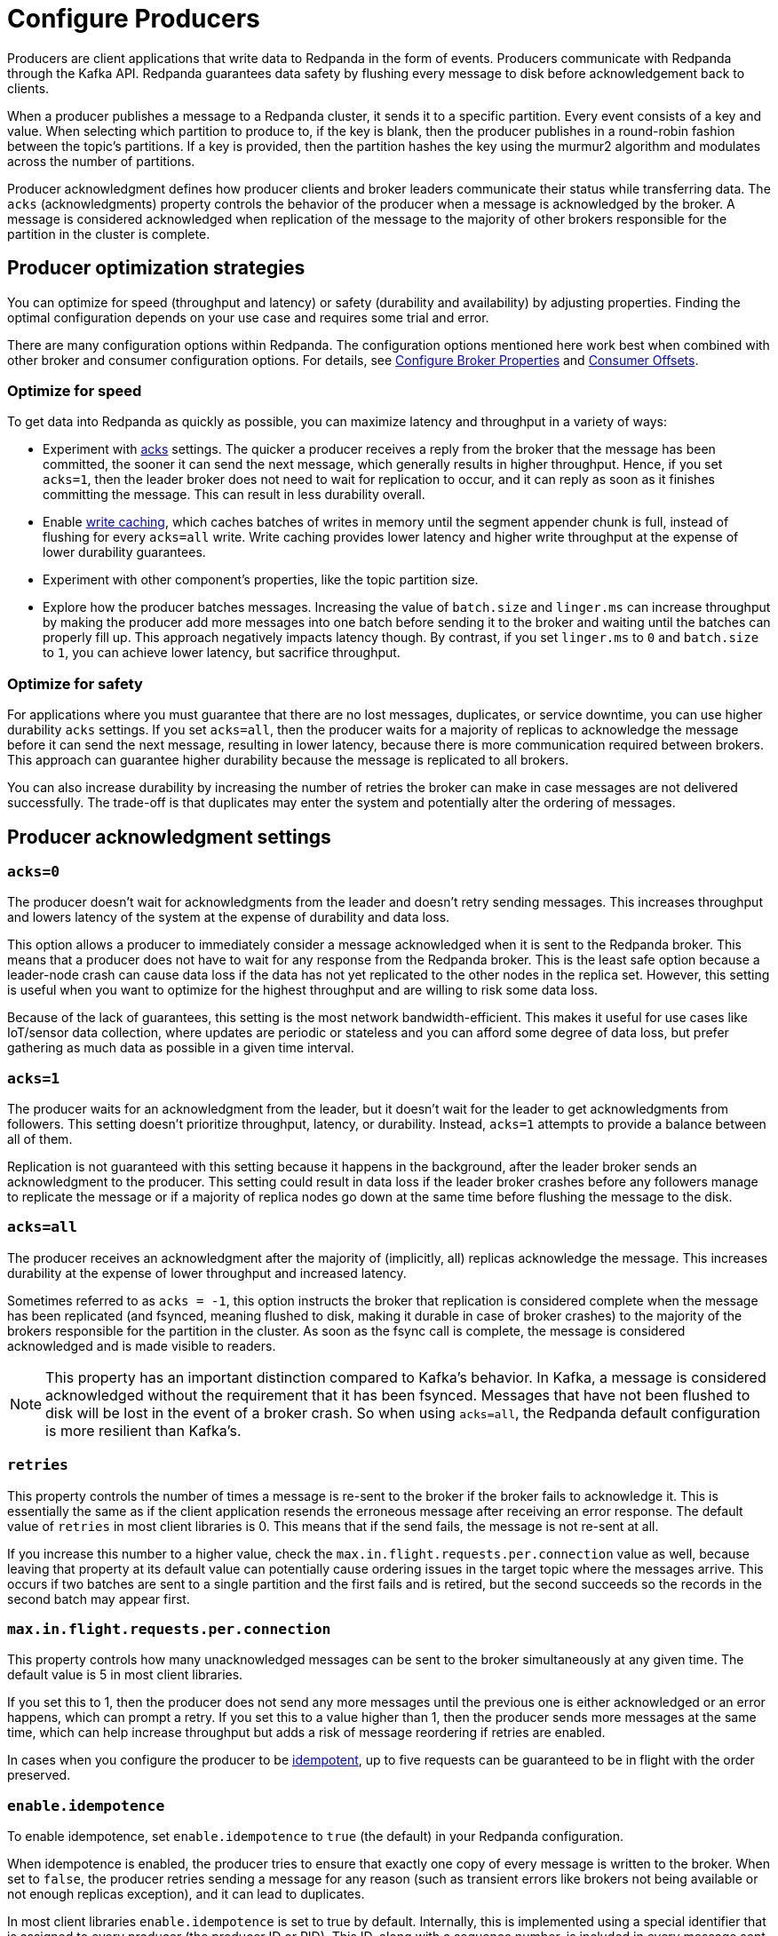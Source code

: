 = Configure Producers
:description: Learn about configuration options for producers, including write caching and acknowledgment settings.
:page-aliases: development:configure-producers.adoc
:page-categories: Clients, Development

Producers are client applications that write data to Redpanda
in the form of events. Producers communicate with Redpanda through the Kafka API. Redpanda guarantees data safety by flushing every message to disk before acknowledgement back to clients. 

When a producer publishes a message to a Redpanda cluster, it sends it to a
specific partition. Every event consists of a key and value. When selecting
which partition to produce to, if the key is blank, then the producer publishes in a
round-robin fashion between the topic's partitions. If a key is provided, then
the partition hashes the key using the murmur2 algorithm and modulates across
the number of partitions.

Producer acknowledgment defines how producer clients and broker leaders
communicate their status while transferring data. The `acks` (acknowledgments) property controls the behavior of the producer when a message
is acknowledged by the broker. A message is considered acknowledged when
replication of the message to the majority of other brokers responsible for the
partition in the cluster is complete.

== Producer optimization strategies

You can optimize for speed (throughput and latency) or safety (durability and
availability) by adjusting properties. Finding the optimal configuration depends
on your use case and requires some trial and error. 

There are many configuration options within Redpanda. The
configuration options mentioned here work best when combined with other
broker and consumer configuration options. For details, see
xref:deploy:deployment-option/self-hosted/manual/node-property-configuration.adoc[Configure Broker Properties]
and xref:develop:consume-data/consumer-offsets.adoc[Consumer Offsets].

=== Optimize for speed

To get data into
Redpanda as quickly as possible, you can maximize latency and throughput in a variety of ways: 

* Experiment with <<Producer acknowledgment settings, acks>> settings. The quicker a producer receives a reply from the broker that the
message has been committed, the sooner it can send the next message, which
generally results in higher throughput. Hence, if you set `acks=1`, then the
leader broker does not need to wait for replication to occur, and it can reply
as soon as it finishes committing the message. This
can result in less durability overall.
* Enable <<Write caching, write caching>>, which caches batches of writes in memory until the segment appender chunk is full, instead of flushing for every `acks=all` write. Write caching provides lower latency and higher write throughput at the expense of lower durability guarantees.
* Experiment with other component's properties, like the topic
partition size. 
* Explore how the producer batches messages. Increasing the
value of `batch.size` and `linger.ms` can increase throughput by making the
producer add more messages into one batch before sending it to the broker and
waiting until the batches can properly fill up. This approach negatively impacts
latency though. By contrast, if you set `linger.ms` to `0`
and `batch.size` to `1`, you can achieve lower latency, but sacrifice throughput.

=== Optimize for safety

For applications where you must guarantee that there are no lost messages,
duplicates, or service downtime, you can use higher durability `acks` settings.
If you set `acks=all`, then the producer waits for a majority of replicas to
acknowledge the message before it can send the next message, resulting in lower
latency, because there is more communication required between brokers. This
approach can guarantee higher durability because the message is replicated
to all brokers.

You can also increase durability by increasing the number of retries the broker
can make in case messages are not delivered successfully. The trade-off
is that duplicates may enter the system and potentially alter the
ordering of messages.

== Producer acknowledgment settings

=== `acks=0`

The producer doesn't wait for acknowledgments from the leader and doesn't retry
sending messages. This increases throughput and lowers latency of the system at
the expense of durability and data loss.

This option allows a producer to immediately consider a message acknowledged when
it is sent to the Redpanda broker. This means that a producer does not have to wait
for any response from the Redpanda broker. This is the least safe option
because a leader-node crash can cause data loss if the data has not yet
replicated to the other nodes in the replica set. However, this setting is useful
when you want to optimize for the highest throughput and are willing
to risk some data loss.

Because of the lack of guarantees, this setting is the most network bandwidth-efficient. This makes it useful for use cases like IoT/sensor data collection,
where updates are periodic or stateless and you can afford some degree of data
loss, but prefer gathering as much data as possible in a given time interval.

=== `acks=1`

The producer waits for an acknowledgment from the leader, but it doesn't wait
for the leader to get acknowledgments from followers. This setting doesn't
prioritize throughput, latency, or durability. Instead, `acks=1` attempts to
provide a balance between all of them.

Replication is not guaranteed with this setting because it happens in the background, 
after the leader broker sends an acknowledgment to the producer. This setting 
could result in data loss if the leader broker crashes before any followers manage to 
replicate the message or if a majority of replica nodes go down at the same time before 
flushing the message to the disk. 

=== `acks=all`

The producer receives an acknowledgment after the majority of (implicitly, all)
replicas acknowledge the message. This increases durability at the expense of
lower throughput and increased latency.

Sometimes referred to as `acks = -1`, this option instructs the broker that
replication is considered complete when the message has been replicated (and
fsynced, meaning flushed to disk, making it durable in case of broker crashes)
to the majority of the brokers responsible for the partition in the cluster. As
soon as the fsync call is complete, the message is considered acknowledged and
is made visible to readers.

NOTE: This property has an important distinction compared to Kafka's behavior. In
Kafka, a message is considered acknowledged without the requirement that it has
been fsynced. Messages that have not been flushed to disk will be lost in the
event of a broker crash. So when using `acks=all`, the Redpanda default
configuration is more resilient than Kafka's.

=== `retries`

This property controls the number of times a message is re-sent to the broker
if the broker fails to acknowledge it. This is essentially the same
as if the client application resends the erroneous message after receiving an
error response. The default value of `retries` in most client libraries is 0.
This means that if the send fails, the message is not re-sent at all.

If you increase this number to a higher value, check the
`max.in.flight.requests.per.connection` value as well, because leaving that property
at its default value can potentially cause ordering issues in the target topic
where the messages arrive. This occurs if two batches are sent to a single
partition and the first fails and is retired, but the second succeeds so the
records in the second batch may appear first.

=== `max.in.flight.requests.per.connection`

This property controls how many unacknowledged messages can be sent to the broker simultaneously at any given time. The default value is 5 in most
client libraries.

If you set this to 1, then the producer does not send any more
messages until the previous one is either acknowledged or an error happens, which
can prompt a retry. If you set this to a value higher than 1, then the
producer sends more messages at the same time, which can help increase
throughput but adds a risk of message reordering if retries are enabled.

In cases when you configure the producer to be xref:./idempotent-producers.adoc[idempotent],
up to five requests can be guaranteed to be in flight with the order preserved.

=== `enable.idempotence`

To enable idempotence, set `enable.idempotence` to `true` (the default) in your
Redpanda configuration.

When idempotence is enabled, the producer tries to ensure that exactly one
copy of every message is written to the broker. When set to `false`, the producer
retries sending a message for any reason (such as transient errors like brokers
not being available or not enough replicas exception), and it can lead to duplicates.

In most client libraries `enable.idempotence` is set to true by default.
Internally, this is implemented using a special identifier that is assigned to
every producer (the producer ID or PID). This ID, along with a sequence
number, is included in every message sent to the broker. The
broker checks if the PID/sequence number combination is larger than the
previous one and, if not, it discards the message.

To guarantee true idempotent behavior, you must also set `acks=all` to ensure that
all brokers record messages in order, even in the event of node failures.
In this configuration, both the producer and the broker prefer safety and
durability over throughput.

Idempotence is only guaranteed within a session. A session starts after the
producer is instantiated and a connection is established between the client and the
Redpanda broker. When the connection is closed, the session ends.

If your application code retries a request, the producer client assigns a
new ID to that request, which may lead to duplicate messages.

== Write caching

Write caching lets Kafka clients produce to and consume data from topics without explicitly first flushing (fsync) the data to disk, even with `acks=all`. Clients are acknowledged as soon as writes are buffered on the desired set of replicas, following the `acks` level. Write caching provides lower latency and higher write throughput at the expense of lower durability guarantees. 

For clusters in development mode, write caching is enabled by default. For clusters in production mode, it is disabled. 

NOTE: Write caching is only recommended for testing or benchmarking. Because it has no durability guarantees, it should only be used with ephemeral data workloads. Leaving write caching disabled safeguards your data against complete power failures in a data center or availability zone. 

To enable write caching in production mode, set the cluster-level property xref:reference:cluster-properties.adoc#write_caching[`write_caching`]:

`rpk cluster config set write_caching=on`

To override the cluster-level setting at the topic level, set the topic-level property xref:reference:topic-properties.adoc#writecaching[`write.caching`]:

`rpk topic alter-config my_topic --set write.caching=on`

With `write.caching` set for a topic, Redpanda flushes to disk according to xref:reference:topic-properties.adoc#flushms[`flush.ms`] and xref:reference:topic-properties.adoc#flushbytes[`flush.bytes`], whichever is reached first. 

== Message batching

Batching is an efficient way to save on both network bandwidth and disk size as
messages can be compressed easier.

When a producer prepares to send messages to a broker, it first fills up a
buffer. When this buffer is full, the producer compresses (if instructed to do
so) and sends out this batch of messages to the broker. The number of batches
that can be sent in a single request to the broker is limited by the
`max.request.size` property. The number of requests that can simultaneously be
in this sending state is controlled by the
`max.in.flight.requests.per.connection` value, which defaults to 5 in most
client libraries.

Tune the batching configuration using:

=== `buffer.memory`

This property controls the total amount of memory available
to the producer for buffering. If messages are sent faster than
they can be delivered to the broker, the producer application may run out of
memory, which causes it to either block subsequent send calls or throw
an exception. The `max.block.ms` property controls the amount of time the
producer blocks before throwing an exception if it cannot immediately send
messages to the broker.

=== `batch.size`

This property controls the maximum size of coupled messages that can be batched
together in one request. The producer automatically puts messages being sent
to the same partition into one batch. This configuration property is given in
bytes as opposed to the number of messages.

When the producer is gathering messages to assign to a batch, at some point it hits this byte-size limit, which triggers it to send the batch to the broker.
However, the producer does not necessarily wait (for as much time as set using
`linger.ms`) until the batch is full. Sometimes, it can even send single-message
batches. This means that setting the batch size too large is not necessarily
undesirable, as it won't cause throttling when sending messages; rather, it
only causes increased memory usage.

Conversely, setting the batch size too small can cause the producer to send
batches of messages faster, which can cause network overhead, meaning a reduced
throughput. The default value is usually 16384, but you can set this as low as 0,
which turns off batching entirely.

=== `linger.ms`

This property controls the maximum amount of time the producer waits before
sending out a batch of messages, if it is not already full. This means you can
somewhat force the producer to make sure that batches are filled as
efficiently as possible.

If you're willing to tolerate some latency, setting this value to a number
larger than the default of `0` causes the producer to send fewer, more
efficient batches of messages. If you set the value to `0`, there is still a
high chance messages arrive around the same time to be batched together.

== Common producer configurations

=== `compression.type`

The xref:reference:topic-properties.adoc#compressiontype[`compression.type`] controls how the producer should compress a batch of messages
before sending it to the broker. The default is `none`, which means the batch of
messages is not compressed at all. Compression occurs on full batches, so
you can improve batching throughput by setting this property to use one of the
available compression algorithms (along with increasing batch size). The
available options are: `zstd`, `lz4`, `gzip`, and `snappy`.

=== Serializers

Serializers are responsible for converting a message to a byte array. You can
influence the speed/memory efficiency of your streaming setup by choosing one of
the built-in serializers or writing a custom one. The performance consequences
of using serializers is not typically significant.

For example, if you opt for the JSON serializer, you have more data to
transport with each message because every record contains its schema in a
verbose format, which impacts your compression speeds and network throughput.
Alternatively, going with AVRO or Protobuf allows you to only define the schema
in one place, while also enabling features like schema evolution.

[[broker-timestamps]]
== Broker timestamps

Redpanda employs a unique strategy to help ensure the accuracy of retention operations. In this strategy, closed segments are only eligible for deletion when the age of all messages in the segment exceeds a xref:manage:cluster-maintenance/disk-utilization.adoc#set-time-based-retention[configured threshold]. However, when a producer sends a message to a topic, the timestamp set by the producer may not accurately reflect the time the message reaches the broker. To address this time skew, each time a producer sends a message to a topic, Redpanda records the broker's system date and time in the `broker_timestamp` property of the message. This property helps maintain accurate retention policies, even when the message's creation timestamp deviates from the broker's time.

=== Configure broker timestamp alerting

Each time a broker receives a message with a skewed created timestamp that is outside a configured range, Redpanda increments the xref:reference:internal-metrics-reference.adoc#vectorized_kafka_rpc_produce_bad_create_time[`vectorized_kafka_rpc_produce_bad_create_time`] metric. Two cluster properties control this range. The minimum accepted value for both of these properties is five minutes. Any attempt to set a value lower than that is rejected by Redpanda. The properties are:

* `log_message_timestamp_alert_before_ms`: Defines the allowed skew before the broker's time. This check is effectively disabled when the value is set to `null`. Minimum: `300000 ms` (5 minutes), Default: `null`.
* `log_message_timestamp_alert_after_ms`: Defines the allowed skew after the broker's time. There is no way to disable this check. Minimum: `300000 ms` (5 minutes), Default: `7200000 ms` (2 hours).

=== Disable broker timestamp retention

While not advised for typical use, Redpanda lets you override the use of broker timestamps for retention policy with the Admin API. Use the xref:api:ROOT:admin-api.adoc#Licenses-and-Features/operation/put_feature[`activate feature`] API to disable the `broker_time_based_retention` property.

If you disable this feature, make sure to specify your desired timestamp policy. This is stored in the xref:reference:cluster-properties.adoc#log_message_timestamp_type[`log_message_timestamp_type`] cluster property. The timestamp policy defaults to `CreateTime` (client timestamp set by producer) but may be updated to `LogAppendTime` (server timestamp set by Redpanda).
